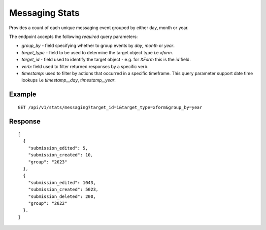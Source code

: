 Messaging Stats
****************

Provides a count of each unique messaging event grouped by either day, month or year.

The endpoint accepts the following *required* query parameters:

* *group_by* - field specifying whether to group events by `day`, `month` or `year`.

* *target_type* - field to be used to determine the target object type i.e `xform`.

* *target_id* - field used to identify the target object - e.g. for `XForm` this is the `id` field.

* *verb*: field used to filter returned responses by a specific verb.

* *timestamp*: used to filter by actions that occurred in a specific timeframe. This query parameter support date time lookups i.e `timestamp__day`, `timestamp__year`.

Example
^^^^^^^^
::

        GET /api/v1/stats/messaging?target_id=1&target_type=xform&group_by=year

Response
^^^^^^^^^
::

        [
          {
            "submission_edited": 5,
            "submission_created": 10,
            "group": "2023"
          },
          {
            "submission_edited": 1043,
            "submission_created": 5023,
            "submission_deleted": 200,
            "group": "2022"
          },
        ]
